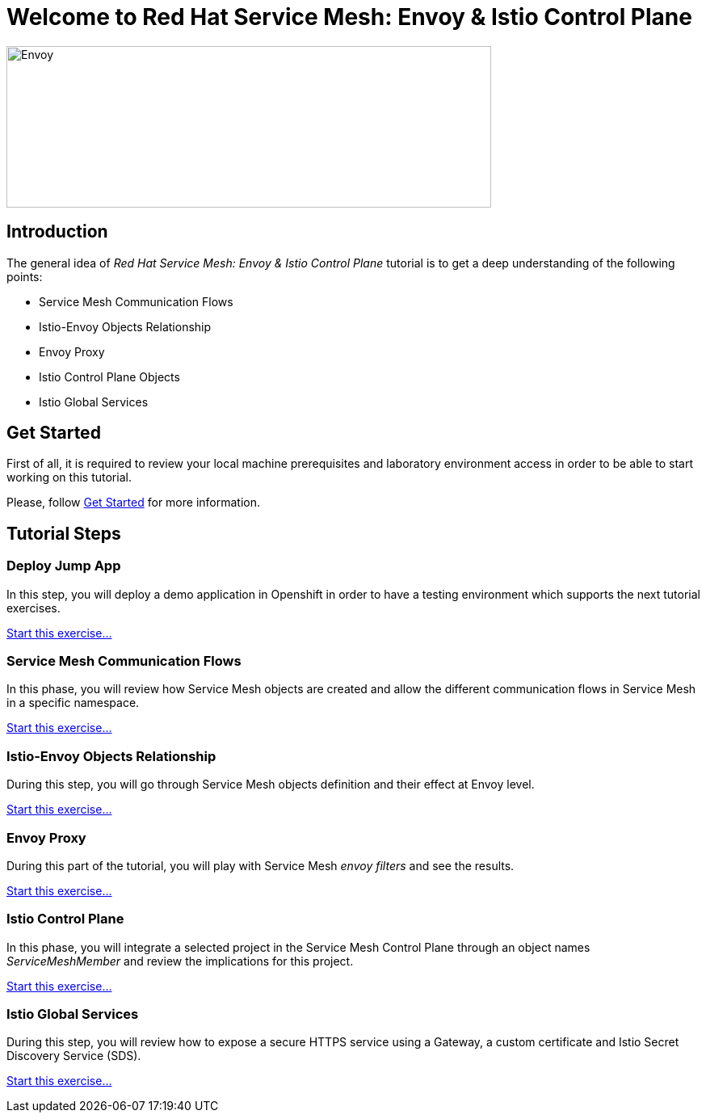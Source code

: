 = Welcome to Red Hat Service Mesh: Envoy & Istio Control Plane
:page-layout: home
:!sectids:

image::logos.png[Envoy,600,200]


[.text-center.strong]
== Introduction

The general idea of _Red Hat Service Mesh: Envoy & Istio Control Plane_ tutorial is to get a deep understanding of the following points:

- Service Mesh Communication Flows
- Istio-Envoy Objects Relationship
- Envoy Proxy
- Istio Control Plane Objects
- Istio Global Services

[.text-center.strong]
== Get Started

First of all, it is required to review your local machine prerequisites and laboratory environment access in order to be able to start working on this tutorial.

Please, follow xref:01-setup.adoc[Get Started] for more information.


[.text-center.strong]
== Tutorial Steps

=== Deploy Jump App

In this step, you will deploy a demo application in Openshift in order to have a testing environment which supports the next tutorial exercises. 

xref:02-jumpapp.adoc[Start this exercise...]


=== Service Mesh Communication Flows

In this phase, you will review how Service Mesh objects are created and allow the different communication flows in Service Mesh in a specific namespace.

xref:03-flows.adoc[Start this exercise...]


=== Istio-Envoy Objects Relationship

During this step, you will go through Service Mesh objects definition and their effect at Envoy level.

xref:04-relationship.adoc[Start this exercise...]

=== Envoy Proxy

During this part of the tutorial, you will play with Service Mesh _envoy filters_ and see the results.

xref:05-envoy.adoc[Start this exercise...]

=== Istio Control Plane

In this phase, you will integrate a selected project in the Service Mesh Control Plane through an object names _ServiceMeshMember_ and review the implications for this project.

xref:06-crtlplane.adoc[Start this exercise...]


=== Istio Global Services

During this step, you will review how to expose a secure HTTPS service using a Gateway, a custom certificate and Istio Secret Discovery Service (SDS).

xref:07-services.adoc[Start this exercise...]

